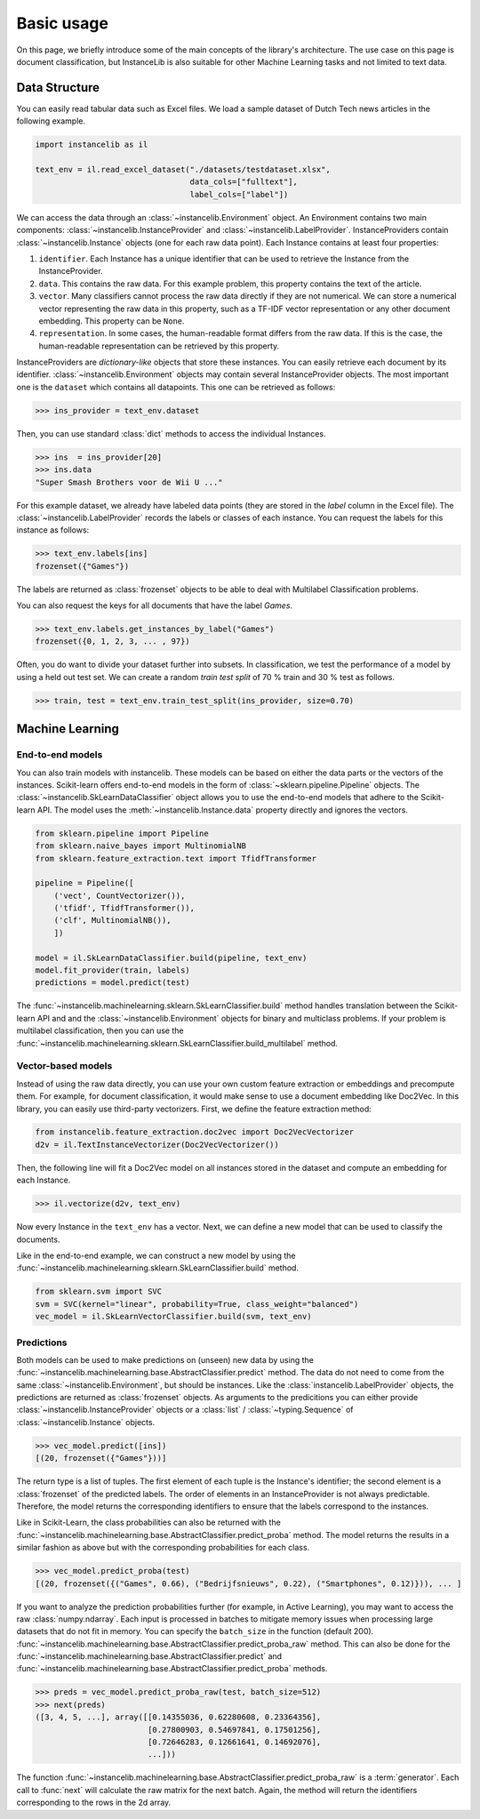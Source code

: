 Basic usage
===========
On this page, we briefly introduce some of the main concepts of the library's architecture.
The use case on this page is document classification, but InstanceLib is also suitable for other Machine Learning tasks and
not limited to text data.

Data Structure
--------------

You can easily read tabular data such as Excel files.
We load a sample dataset of Dutch Tech news articles in the following example.

.. code:: python

    import instancelib as il

    text_env = il.read_excel_dataset("./datasets/testdataset.xlsx",
                                     data_cols=["fulltext"],
                                     label_cols=["label"])

We can access the data through an :class:`~instancelib.Environment` object.
An Environment contains two main components: :class:`~instancelib.InstanceProvider` and :class:`~instancelib.LabelProvider`. 
InstanceProviders contain :class:`~instancelib.Instance` objects (one for each raw data point). 
Each Instance contains at least four properties:

1. ``identifier``. Each Instance has a unique identifier that can be used to 
   retrieve the Instance from the InstanceProvider.
2. ``data``. This contains the raw data. For this example problem, this
   property contains the text of the article.
3. ``vector``. Many classifiers cannot process the raw data directly if they
   are not numerical. We can store a numerical vector representing the raw data in this property, such as a TF-IDF vector
   representation or any other document embedding. This property can be ``None``.
4. ``representation``. In some cases, the human-readable format differs from
   the raw data. If this is the case, the human-readable representation can be
   retrieved by this property.


InstanceProviders are `dictionary-like` objects that store these instances. 
You can easily retrieve each document by its identifier. 
:class:`~instancelib.Environment` objects may contain several InstanceProvider objects.
The most important one is the ``dataset`` which contains all datapoints.
This one can be retrieved as follows:

>>> ins_provider = text_env.dataset

Then, you can use standard :class:`dict` methods to access the individual Instances.

>>> ins  = ins_provider[20]
>>> ins.data
"Super Smash Brothers voor de Wii U ..."

For this example dataset, we already have labeled data points (they are stored in the `label` column in the Excel file).
The :class:`~instancelib.LabelProvider` records the labels or classes of each instance. 
You can request the labels for this instance as follows:

>>> text_env.labels[ins]
frozenset({"Games"})

The labels are returned as :class:`frozenset` objects to be able to deal with Multilabel Classification problems.

You can also request the keys for all documents that have the label `Games`.

>>> text_env.labels.get_instances_by_label("Games")
frozenset({0, 1, 2, 3, ... , 97})

Often, you do want to divide your dataset further into subsets.
In classification, we test the performance of a model by using a held out test set. 
We can create a random `train test split` of 70 % train and 30 % test as follows.

>>> train, test = text_env.train_test_split(ins_provider, size=0.70)

Machine Learning
----------------

End-to-end models
^^^^^^^^^^^^^^^^^

You can also train models with instancelib.
These models can be based on either the data parts or the vectors of the instances.
Scikit-learn offers end-to-end models in the form of :class:`~sklearn.pipeline.Pipeline` objects.
The :class:`~instancelib.SkLearnDataClassifier` object allows you to use the end-to-end models that 
adhere to the Scikit-learn API. 
The model uses the :meth:`~instancelib.Instance.data` property directly and ignores the vectors.

.. code:: python

    from sklearn.pipeline import Pipeline 
    from sklearn.naive_bayes import MultinomialNB 
    from sklearn.feature_extraction.text import TfidfTransformer

    pipeline = Pipeline([
        ('vect', CountVectorizer()),
        ('tfidf', TfidfTransformer()),
        ('clf', MultinomialNB()),
        ])

    model = il.SkLearnDataClassifier.build(pipeline, text_env)
    model.fit_provider(train, labels)
    predictions = model.predict(test)

The :func:`~instancelib.machinelearning.sklearn.SkLearnClassifier.build` method handles translation between the Scikit-learn API and
and the :class:`~instancelib.Environment` objects for binary and multiclass problems. 
If your problem is multilabel classification, then you can use the :func:`~instancelib.machinelearning.sklearn.SkLearnClassifier.build_multilabel` method.


Vector-based models
^^^^^^^^^^^^^^^^^^^

Instead of using the raw data directly, you can use your own custom feature extraction or embeddings and precompute them.
For example, for document classification, it would make sense to use a document embedding like Doc2Vec.
In this library, you can easily use third-party vectorizers.
First, we define the feature extraction method:

.. code:: python

   from instancelib.feature_extraction.doc2vec import Doc2VecVectorizer
   d2v = il.TextInstanceVectorizer(Doc2VecVectorizer())

Then, the following line will fit a Doc2Vec model on all instances stored in the dataset and compute an embedding for each Instance.

>>> il.vectorize(d2v, text_env)

Now every Instance in the ``text_env`` has a vector. 
Next, we can define a new model that can be used to classify the documents. 

Like in the end-to-end example, we can construct a new model by using the :func:`~instancelib.machinelearning.sklearn.SkLearnClassifier.build` method.

.. code:: python

   from sklearn.svm import SVC
   svm = SVC(kernel="linear", probability=True, class_weight="balanced")
   vec_model = il.SkLearnVectorClassifier.build(svm, text_env)



Predictions
^^^^^^^^^^^

Both models can be used to make predictions on (unseen) new data by using the 
:func:`~instancelib.machinelearning.base.AbstractClassifier.predict` method.
The data do not need to come from the same :class:`~instancelib.Environment`, but should be instances.
Like the :class:`instancelib.LabelProvider` objects, the predictions are returned as :class:`frozenset` objects.
As arguments to the predicitions you can either provide :class:`~instancelib.InstanceProvider` objects or a :class:`list` / 
:class:`~typing.Sequence` of :class:`~instancelib.Instance` objects.

>>> vec_model.predict([ins])
[(20, frozenset({"Games"}))]

The return type is a list of tuples. The first element of each tuple is the Instance's identifier; the second element is a :class:`frozenset` of the predicted labels.
The order of elements in an InstanceProvider is not always predictable. Therefore, the model returns the corresponding identifiers to ensure that the labels correspond to the instances. 

Like in Scikit-Learn, the class probabilities can also be returned with 
the :func:`~instancelib.machinelearning.base.AbstractClassifier.predict_proba` method. 
The model returns the results in a similar fashion as above but with the corresponding probabilities for each class.

>>> vec_model.predict_proba(test)
[(20, frozenset({("Games", 0.66), ("Bedrijfsnieuws", 0.22), ("Smartphones", 0.12)})), ... ]

If you want to analyze the prediction probabilities further (for example, in Active Learning), you may want to access the raw :class:`numpy.ndarray`.
Each input is processed in batches to mitigate memory issues when processing large datasets that do not fit in memory.
You can specify the ``batch_size`` in the function (default 200).
:func:`~instancelib.machinelearning.base.AbstractClassifier.predict_proba_raw` method. 
This can also be done for the :func:`~instancelib.machinelearning.base.AbstractClassifier.predict` and 
:func:`~instancelib.machinelearning.base.AbstractClassifier.predict_proba` methods.

>>> preds = vec_model.predict_proba_raw(test, batch_size=512)
>>> next(preds)
([3, 4, 5, ...], array([[0.14355036, 0.62280608, 0.23364356],
                        [0.27800903, 0.54697841, 0.17501256],
                        [0.72646283, 0.12661641, 0.14692076], 
                        ...]))

The function :func:`~instancelib.machinelearning.base.AbstractClassifier.predict_proba_raw` is a :term:`generator`.
Each call to :func:`next` will calculate the raw matrix for the next batch. 
Again,  the method will return the identifiers corresponding to the rows in the 2d array.

